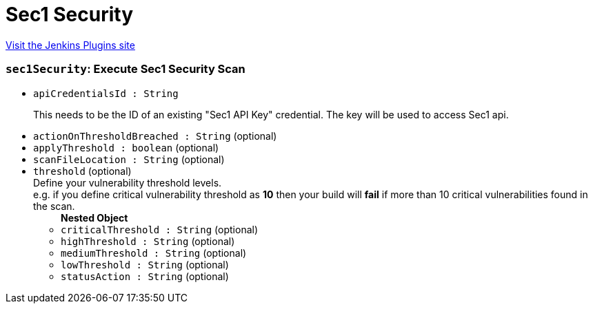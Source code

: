= Sec1 Security
:page-layout: pipelinesteps

:notitle:
:description:
:author:
:email: jenkinsci-users@googlegroups.com
:sectanchors:
:toc: left
:compat-mode!:


++++
<a href="https://plugins.jenkins.io/secone-security">Visit the Jenkins Plugins site</a>
++++


=== `sec1Security`: Execute Sec1 Security Scan
++++
<ul><li><code>apiCredentialsId : String</code>
<div><div>
 <p>This needs to be the ID of an existing "Sec1 API Key" credential. The key will be used to access Sec1 api.</p>
</div></div>

</li>
<li><code>actionOnThresholdBreached : String</code> (optional)
</li>
<li><code>applyThreshold : boolean</code> (optional)
</li>
<li><code>scanFileLocation : String</code> (optional)
</li>
<li><code>threshold</code> (optional)
<div><div>
 Define your vulnerability threshold levels. 
 <br>
  e.g. if you define critical vulnerability threshold as <b>10</b> then your build will <b>fail</b> if more than 10 critical vulnerabilities found in the scan.
</div></div>

<ul><b>Nested Object</b>
<li><code>criticalThreshold : String</code> (optional)
</li>
<li><code>highThreshold : String</code> (optional)
</li>
<li><code>mediumThreshold : String</code> (optional)
</li>
<li><code>lowThreshold : String</code> (optional)
</li>
<li><code>statusAction : String</code> (optional)
</li>
</ul></li>
</ul>


++++
